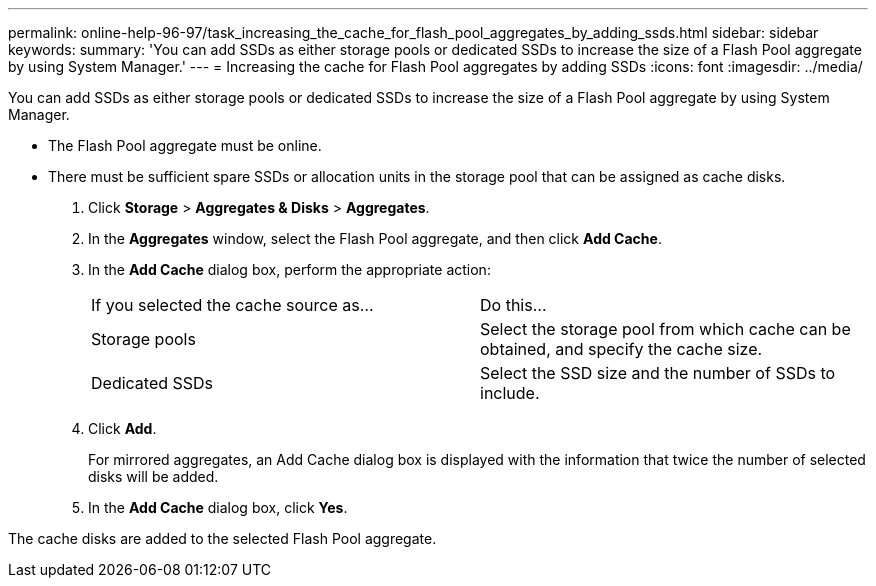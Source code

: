 ---
permalink: online-help-96-97/task_increasing_the_cache_for_flash_pool_aggregates_by_adding_ssds.html
sidebar: sidebar
keywords: 
summary: 'You can add SSDs as either storage pools or dedicated SSDs to increase the size of a Flash Pool aggregate by using System Manager.'
---
= Increasing the cache for Flash Pool aggregates by adding SSDs
:icons: font
:imagesdir: ../media/

[.lead]
You can add SSDs as either storage pools or dedicated SSDs to increase the size of a Flash Pool aggregate by using System Manager.

* The Flash Pool aggregate must be online.
* There must be sufficient spare SSDs or allocation units in the storage pool that can be assigned as cache disks.

. Click *Storage* > *Aggregates & Disks* > *Aggregates*.
. In the *Aggregates* window, select the Flash Pool aggregate, and then click *Add Cache*.
. In the *Add Cache* dialog box, perform the appropriate action:
+
|===
| If you selected the cache source as...| Do this...
a|
Storage pools
a|
Select the storage pool from which cache can be obtained, and specify the cache size.
a|
Dedicated SSDs
a|
Select the SSD size and the number of SSDs to include.
|===

. Click *Add*.
+
For mirrored aggregates, an Add Cache dialog box is displayed with the information that twice the number of selected disks will be added.

. In the *Add Cache* dialog box, click *Yes*.

The cache disks are added to the selected Flash Pool aggregate.
